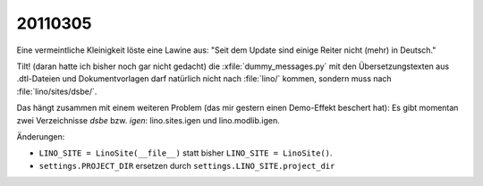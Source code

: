 20110305
========

Eine vermeintliche Kleinigkeit löste eine Lawine aus:
"Seit dem Update sind einige Reiter nicht (mehr) in Deutsch."

Tilt! (daran hatte ich bisher noch gar nicht gedacht)
die :xfile:`dummy_messages.py` mit den Übersetzungstexten 
aus .dtl-Dateien und Dokumentvorlagen darf natürlich nicht nach 
:file:`lino/` kommen, sondern muss nach :file:`lino/sites/dsbe/`.

Das hängt zusammen mit einem weiteren Problem 
(das mir gestern einen Demo-Effekt beschert hat):
Es gibt momentan zwei Verzeichnisse `dsbe` bzw. `igen`: 
lino.sites.igen und lino.modlib.igen.

Änderungen:

- ``LINO_SITE = LinoSite(__file__)`` statt bisher ``LINO_SITE = LinoSite()``.
  
- ``settings.PROJECT_DIR`` ersetzen durch ``settings.LINO_SITE.project_dir``

